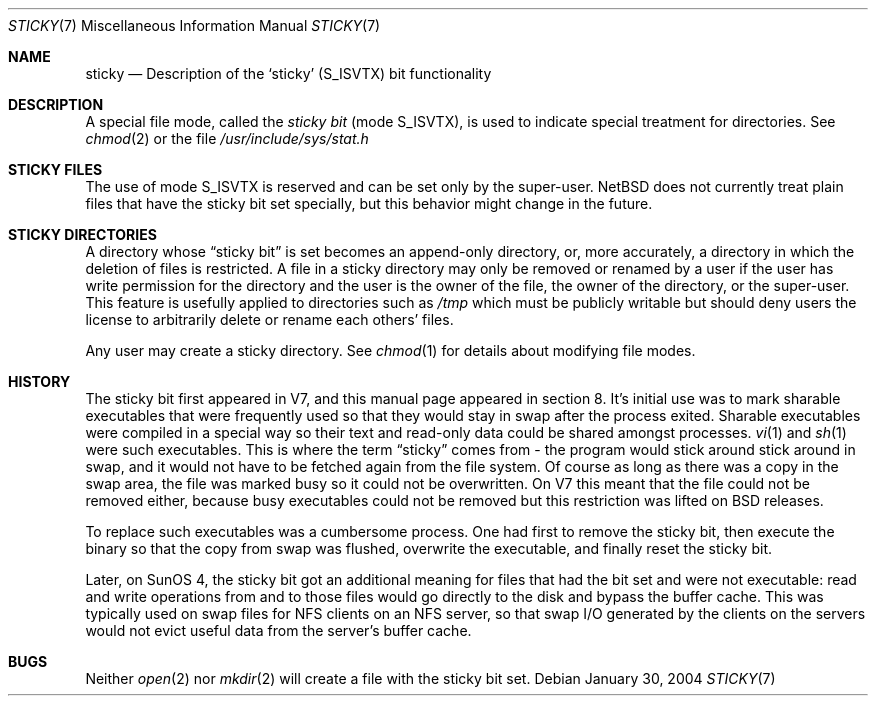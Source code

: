 .\"	$NetBSD: sticky.7,v 1.3 2004/01/30 16:06:20 christos Exp $
.\"
.\" Copyright (c) 1980, 1991, 1993
.\"	The Regents of the University of California.  All rights reserved.
.\"
.\" Redistribution and use in source and binary forms, with or without
.\" modification, are permitted provided that the following conditions
.\" are met:
.\" 1. Redistributions of source code must retain the above copyright
.\"    notice, this list of conditions and the following disclaimer.
.\" 2. Redistributions in binary form must reproduce the above copyright
.\"    notice, this list of conditions and the following disclaimer in the
.\"    documentation and/or other materials provided with the distribution.
.\" 3. Neither the name of the University nor the names of its contributors
.\"    may be used to endorse or promote products derived from this software
.\"    without specific prior written permission.
.\"
.\" THIS SOFTWARE IS PROVIDED BY THE REGENTS AND CONTRIBUTORS ``AS IS'' AND
.\" ANY EXPRESS OR IMPLIED WARRANTIES, INCLUDING, BUT NOT LIMITED TO, THE
.\" IMPLIED WARRANTIES OF MERCHANTABILITY AND FITNESS FOR A PARTICULAR PURPOSE
.\" ARE DISCLAIMED.  IN NO EVENT SHALL THE REGENTS OR CONTRIBUTORS BE LIABLE
.\" FOR ANY DIRECT, INDIRECT, INCIDENTAL, SPECIAL, EXEMPLARY, OR CONSEQUENTIAL
.\" DAMAGES (INCLUDING, BUT NOT LIMITED TO, PROCUREMENT OF SUBSTITUTE GOODS
.\" OR SERVICES; LOSS OF USE, DATA, OR PROFITS; OR BUSINESS INTERRUPTION)
.\" HOWEVER CAUSED AND ON ANY THEORY OF LIABILITY, WHETHER IN CONTRACT, STRICT
.\" LIABILITY, OR TORT (INCLUDING NEGLIGENCE OR OTHERWISE) ARISING IN ANY WAY
.\" OUT OF THE USE OF THIS SOFTWARE, EVEN IF ADVISED OF THE POSSIBILITY OF
.\" SUCH DAMAGE.
.\"
.\"     @(#)sticky.8	8.1 (Berkeley) 6/5/93
.\"
.Dd January 30, 2004
.Dt STICKY 7
.Os
.Sh NAME
.Nm sticky
.Nd Description of the `sticky' (S_ISVTX) bit functionality
.Sh DESCRIPTION
A special file mode, called the
.Em sticky bit
(mode
.Dv S_ISVTX ) ,
is used to indicate special treatment for directories.
See
.Xr chmod 2
or the file
.Pa /usr/include/sys/stat.h
.Sh STICKY FILES
The use of mode
.Dv S_ISVTX
is reserved and can be set only by the super-user.
.Nx
does not currently treat plain files that have the sticky bit set specially,
but this behavior might change in the future.
.Sh STICKY DIRECTORIES
A directory whose
.Dq sticky bit
is set becomes an append-only directory, or, more accurately, a
directory in which the deletion of files is restricted.
A file in a sticky directory may only be removed or renamed
by a user if the user has write permission for the directory and
the user is the owner of the file, the owner of the directory,
or the super-user.
This feature is usefully applied to directories such as
.Pa /tmp
which must be publicly writable but should deny users the license
to arbitrarily delete or rename each others' files.
.Pp
Any user may create a sticky directory.
See
.Xr chmod 1
for details about modifying file modes.
.Sh HISTORY
The sticky bit first appeared in V7, and this manual page appeared
in section 8.  It's initial use was to mark sharable executables
that were frequently used so that they would stay in swap after
the process exited.  Sharable executables were compiled in a special
way so their text and read-only data could be shared amongst
processes.
.Xr vi 1
and
.Xr sh 1
were such executables.
This is where the term
.Dq sticky
comes from - the program would stick around stick around in swap,
and it would not have to be fetched again from the file system. Of
course as long as there was a copy in the swap area, the file was
marked busy so it could not be overwritten.  On V7 this meant that
the file could not be removed either, because busy executables
could not be removed but this restriction was lifted on BSD releases.
.Pp
To replace such executables was a cumbersome process. One had first to
remove the sticky bit, then execute the binary so that the copy from swap
was flushed, overwrite the executable, and finally reset the sticky bit.
.Pp
Later, on SunOS 4, the sticky bit got an additional meaning for
files that had the bit set and were not executable: read and write
operations from and to those files would go directly to the disk
and bypass the buffer cache.
This was typically used on swap files for NFS clients on an NFS
server, so that swap I/O generated by the clients on the servers
would not evict useful data from the server's buffer cache.
.Sh BUGS
Neither
.Xr open 2
nor
.Xr mkdir 2
will create a file with the sticky bit set.
